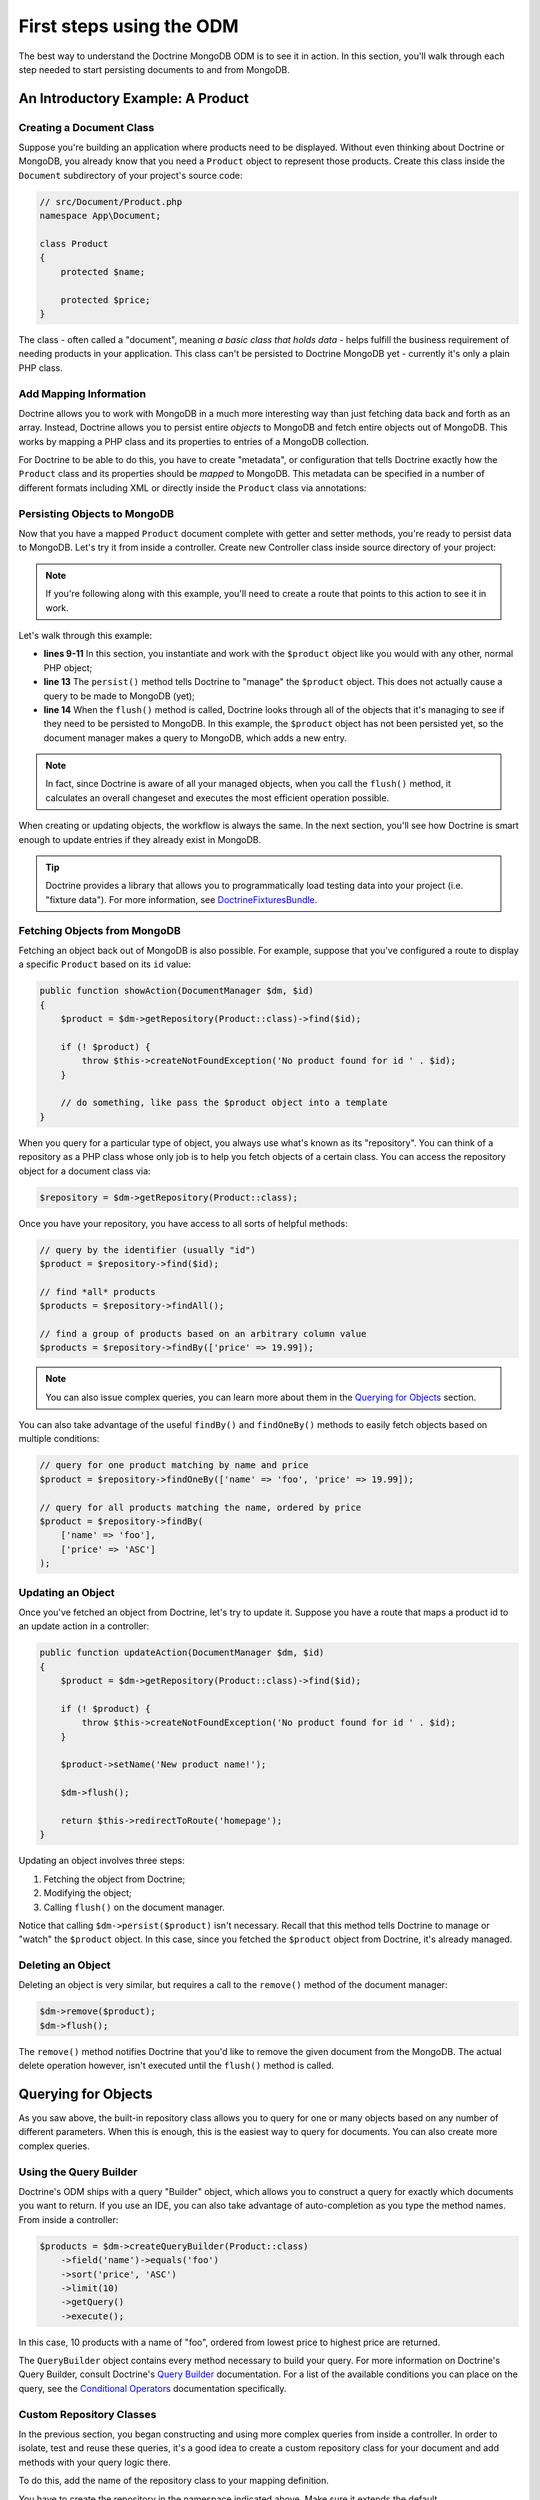 First steps using the ODM
=========================

The best way to understand the Doctrine MongoDB ODM is to see it in action.
In this section, you'll walk through each step needed to start persisting
documents to and from MongoDB.

An Introductory Example: A Product
----------------------------------

Creating a Document Class
~~~~~~~~~~~~~~~~~~~~~~~~~

Suppose you're building an application where products need to be displayed.
Without even thinking about Doctrine or MongoDB, you already know that you
need a ``Product`` object to represent those products. Create this class
inside the ``Document`` subdirectory of your project's source code:

.. code-block:: php

    // src/Document/Product.php
    namespace App\Document;

    class Product
    {
        protected $name;

        protected $price;
    }

The class - often called a "document", meaning *a basic class that holds data* -
helps fulfill the business requirement of needing products in your application.
This class can't be persisted to Doctrine MongoDB yet - currently it's
only a plain PHP class.

Add Mapping Information
~~~~~~~~~~~~~~~~~~~~~~~

Doctrine allows you to work with MongoDB in a much more interesting way
than just fetching data back and forth as an array. Instead, Doctrine allows
you to persist entire *objects* to MongoDB and fetch entire objects out of
MongoDB. This works by mapping a PHP class and its properties to entries
of a MongoDB collection.

For Doctrine to be able to do this, you have to create "metadata", or
configuration that tells Doctrine exactly how the ``Product`` class and its
properties should be *mapped* to MongoDB. This metadata can be specified
in a number of different formats including XML or directly inside the
``Product`` class via annotations:

.. configuration-block::

    .. code-block:: xml

        <!-- src/Resources/config/doctrine/Product.mongodb.xml -->
        <doctrine-mongo-mapping xmlns="http://doctrine-project.org/schemas/odm/doctrine-mongo-mapping"
              xmlns:xsi="http://www.w3.org/2001/XMLSchema-instance"
              xsi:schemaLocation="http://doctrine-project.org/schemas/odm/doctrine-mongo-mapping
                            https://doctrine-project.org/schemas/odm/doctrine-mongo-mapping.xsd">

            <document name="App\Document\Product">
                <id />
                <field fieldName="name" type="string" />
                <field fieldName="price" type="float" />
            </document>
        </doctrine-mongo-mapping>

    .. code-block:: php

        // src/Document/Product.php
        namespace App\Document;

        use Doctrine\ODM\MongoDB\Mapping\Annotations as MongoDB;

        /**
         * @MongoDB\Document
         */
        class Product
        {
            /**
             * @MongoDB\Id
             */
            protected $id;

            /**
             * @MongoDB\Field(type="string")
             */
            protected $name;

            /**
             * @MongoDB\Field(type="float")
             */
            protected $price;
        }

.. seealso::

    You can also check out Doctrine's `Basic Mapping Documentation`_ for
    all details about mapping information. If you use annotations, you'll
    need to prepend all annotations with ``MongoDB\`` (e.g. ``MongoDB\String``),
    which is not shown in Doctrine's documentation. You'll also need to include
    the ``use Doctrine\ODM\MongoDB\Mapping\Annotations as MongoDB;`` statement,
    which *imports* the ``MongoDB`` annotations prefix.

Persisting Objects to MongoDB
~~~~~~~~~~~~~~~~~~~~~~~~~~~~~

Now that you have a mapped ``Product`` document complete with getter and
setter methods, you're ready to persist data to MongoDB. Let's try it from inside
a controller. Create new Controller class inside source directory of your project:

.. code-block:: php
    :linenos:

    // src/App/Controller/ProductController.php
    use App\Document\Product;
    use Doctrine\ODM\MongoDB\DocumentManager;
    use Symfony\Component\HttpFoundation\Response;
    // ...

    public function createAction(DocumentManager $dm)
    {
        $product = new Product();
        $product->setName('A Foo Bar');
        $product->setPrice('19.99');

        $dm->persist($product);
        $dm->flush();

        return new Response('Created product id ' . $product->getId());
    }

.. note::

    If you're following along with this example, you'll need to create a
    route that points to this action to see it in work.

Let's walk through this example:

* **lines 9-11** In this section, you instantiate and work with the ``$product``
  object like you would with any other, normal PHP object;

* **line 13** The ``persist()`` method tells Doctrine to "manage" the ``$product``
  object. This does not actually cause a query to be made to MongoDB (yet);

* **line 14** When the ``flush()`` method is called, Doctrine looks through
  all of the objects that it's managing to see if they need to be persisted
  to MongoDB. In this example, the ``$product`` object has not been persisted yet,
  so the document manager makes a query to MongoDB, which adds a new entry.

.. note::

    In fact, since Doctrine is aware of all your managed objects, when you
    call the ``flush()`` method, it calculates an overall changeset and executes
    the most efficient operation possible.

When creating or updating objects, the workflow is always the same. In the
next section, you'll see how Doctrine is smart enough to update entries if
they already exist in MongoDB.

.. tip::

    Doctrine provides a library that allows you to programmatically load testing
    data into your project (i.e. "fixture data"). For more information, see
    `DoctrineFixturesBundle`_.

Fetching Objects from MongoDB
~~~~~~~~~~~~~~~~~~~~~~~~~~~~~

Fetching an object back out of MongoDB is also possible. For example, suppose
that you've configured a route to display a specific ``Product`` based on its
``id`` value:

.. code-block:: php

    public function showAction(DocumentManager $dm, $id)
    {
        $product = $dm->getRepository(Product::class)->find($id);

        if (! $product) {
            throw $this->createNotFoundException('No product found for id ' . $id);
        }

        // do something, like pass the $product object into a template
    }

When you query for a particular type of object, you always use what's known
as its "repository". You can think of a repository as a PHP class whose only
job is to help you fetch objects of a certain class. You can access the
repository object for a document class via:

.. code-block:: php

    $repository = $dm->getRepository(Product::class);

Once you have your repository, you have access to all sorts of helpful methods:

.. code-block:: php

    // query by the identifier (usually "id")
    $product = $repository->find($id);

    // find *all* products
    $products = $repository->findAll();

    // find a group of products based on an arbitrary column value
    $products = $repository->findBy(['price' => 19.99]);

.. note::

    You can also issue complex queries, you can learn more about them
    in the `Querying for Objects`_ section.

You can also take advantage of the useful ``findBy()`` and ``findOneBy()`` methods
to easily fetch objects based on multiple conditions:

.. code-block:: php

    // query for one product matching by name and price
    $product = $repository->findOneBy(['name' => 'foo', 'price' => 19.99]);

    // query for all products matching the name, ordered by price
    $product = $repository->findBy(
        ['name' => 'foo'],
        ['price' => 'ASC']
    );

Updating an Object
~~~~~~~~~~~~~~~~~~

Once you've fetched an object from Doctrine, let's try to update it. Suppose
you have a route that maps a product id to an update action in a controller:

.. code-block:: php

    public function updateAction(DocumentManager $dm, $id)
    {
        $product = $dm->getRepository(Product::class)->find($id);

        if (! $product) {
            throw $this->createNotFoundException('No product found for id ' . $id);
        }

        $product->setName('New product name!');

        $dm->flush();

        return $this->redirectToRoute('homepage');
    }

Updating an object involves three steps:

1. Fetching the object from Doctrine;
2. Modifying the object;
3. Calling ``flush()`` on the document manager.

Notice that calling ``$dm->persist($product)`` isn't necessary. Recall that
this method tells Doctrine to manage or "watch" the ``$product`` object.
In this case, since you fetched the ``$product`` object from Doctrine, it's
already managed.

Deleting an Object
~~~~~~~~~~~~~~~~~~

Deleting an object is very similar, but requires a call to the ``remove()``
method of the document manager:

.. code-block:: php

    $dm->remove($product);
    $dm->flush();

The ``remove()`` method notifies Doctrine that you'd like to remove
the given document from the MongoDB. The actual delete operation
however, isn't executed until the ``flush()`` method is called.

Querying for Objects
--------------------

As you saw above, the built-in repository class allows you to query for one
or many objects based on any number of different parameters. When this is
enough, this is the easiest way to query for documents. You can also create
more complex queries.

Using the Query Builder
~~~~~~~~~~~~~~~~~~~~~~~

Doctrine's ODM ships with a query "Builder" object, which allows you to construct
a query for exactly which documents you want to return. If you use an IDE,
you can also take advantage of auto-completion as you type the method names.
From inside a controller:

.. code-block:: php

    $products = $dm->createQueryBuilder(Product::class)
        ->field('name')->equals('foo')
        ->sort('price', 'ASC')
        ->limit(10)
        ->getQuery()
        ->execute();

In this case, 10 products with a name of "foo", ordered from lowest price
to highest price are returned.

The ``QueryBuilder`` object contains every method necessary to build your
query. For more information on Doctrine's Query Builder, consult Doctrine's
`Query Builder`_ documentation. For a list of the available conditions you
can place on the query, see the `Conditional Operators`_ documentation specifically.

Custom Repository Classes
~~~~~~~~~~~~~~~~~~~~~~~~~

In the previous section, you began constructing and using more complex queries
from inside a controller. In order to isolate, test and reuse these queries,
it's a good idea to create a custom repository class for your document and
add methods with your query logic there.

To do this, add the name of the repository class to your mapping definition.

.. configuration-block::

    .. code-block:: php-annotations

        // src/Document/Product.php
        namespace App\Document;

        use App\Repository\ProductRepository;
        use Doctrine\ODM\MongoDB\Mapping\Annotations as MongoDB;

        /**
         * @MongoDB\Document(repositoryClass=ProductRepository::class)
         */
        class Product
        {
            // ...
        }

    .. code-block:: xml

        <!-- src/Resources/config/doctrine/Product.mongodb.xml -->
        <!-- ... -->
        <doctrine-mongo-mapping xmlns="http://doctrine-project.org/schemas/odm/doctrine-mongo-mapping"
              xmlns:xsi="http://www.w3.org/2001/XMLSchema-instance"
              xsi:schemaLocation="http://doctrine-project.org/schemas/odm/doctrine-mongo-mapping
                            https://doctrine-project.org/schemas/odm/doctrine-mongo-mapping.xsd">

            <document name="App\Document\Product"
                    repository-class="App\Repository\ProductRepository">
                <!-- ... -->
            </document>

        </doctrine-mongo-mapping>

You have to create the repository in the namespace indicated above. Make sure it
extends the default ``DocumentRepository``. Next, add a new method -
``findAllOrderedByName()`` - to the new repository class. This method will query
for all of the ``Product`` documents, ordered alphabetically.

.. code-block:: php

    // src/Repository/ProductRepository.php
    namespace App\Repository;

    use Doctrine\ODM\MongoDB\Repository\DocumentRepository;

    class ProductRepository extends DocumentRepository
    {
        public function findAllOrderedByName()
        {
            return $this->createQueryBuilder()
                ->sort('name', 'ASC')
                ->getQuery()
                ->execute();
        }
    }

You can use this new method like the default finder methods of the repository:

.. code-block:: php

    $products = $dm->getRepository(Product::class)
        ->findAllOrderedByName();


.. note::

    When using a custom repository class, you still have access to the default
    finder methods such as ``find()`` and ``findAll()``.

Service Repositories
~~~~~~~~~~~~~~~~~~~~

In the previous section, you learnt how to create custom repository classes and how
to get them using ``DocumentManager``. Another way of obtaining a repository instance
is to use the repository as a service and inject it as a dependency into other services.

.. code-block:: php

    // src/App/Repository/ProductRepository.php
    namespace App\Repository;

    use App\Document\Product;
    use Doctrine\Bundle\MongoDBBundle\ManagerRegistry;
    use Doctrine\Bundle\MongoDBBundle\Repository\ServiceDocumentRepository;

    /**
     * Remember to map this repository in the corresponding document's repositoryClass.
     * For more information on this see the previous chapter.
     */
    class ProductRepository extends ServiceDocumentRepository
    {
        public function __construct(ManagerRegistry $registry)
        {
            parent::__construct($registry, Product::class);
        }
    }

The ``ServiceDocumentRepository`` class your custom repository is extending allows you to
leverage Symfony's `autowiring`_ and `autoconfiguration`_. To register all of your
repositories as services you can use the following service configuration:

.. configuration-block::

    .. code-block:: yaml

        # config/services.yaml
        services:
            _defaults:
                autowire: true
                autoconfigure: true

            App\Repository\:
                resource: '../src/Repository/*'

    .. code-block:: xml

        <!-- config/services.xml -->
        <?xml version="1.0" encoding="UTF-8" ?>
        <container xmlns="http://symfony.com/schema/dic/services"
            xmlns:xsi="http://www.w3.org/2001/XMLSchema-instance"
            xsi:schemaLocation="http://symfony.com/schema/dic/services
                https://symfony.com/schema/dic/services/services-1.0.xsd">

            <services>
                <defaults autowire="true" autoconfigure="true" />

                <prototype namespace="App\Repository\" resource="../src/Repository/*" />
            </services>
        </container>

.. _`Basic Mapping Documentation`: https://www.doctrine-project.org/projects/doctrine-mongodb-odm/en/latest/reference/basic-mapping.html
.. _`Conditional Operators`: https://www.doctrine-project.org/projects/doctrine-mongodb-odm/en/latest/reference/query-builder-api.html#conditional-operators
.. _`DoctrineFixturesBundle`: https://symfony.com/doc/master/bundles/DoctrineFixturesBundle/index.html
.. _`Query Builder`: https://www.doctrine-project.org/projects/doctrine-mongodb-odm/en/latest/reference/query-builder-api.html
.. _`autowiring`: https://symfony.com/doc/current/service_container/autowiring.html
.. _`autoconfiguration`: https://symfony.com/doc/current/service_container.html#the-autoconfigure-option
